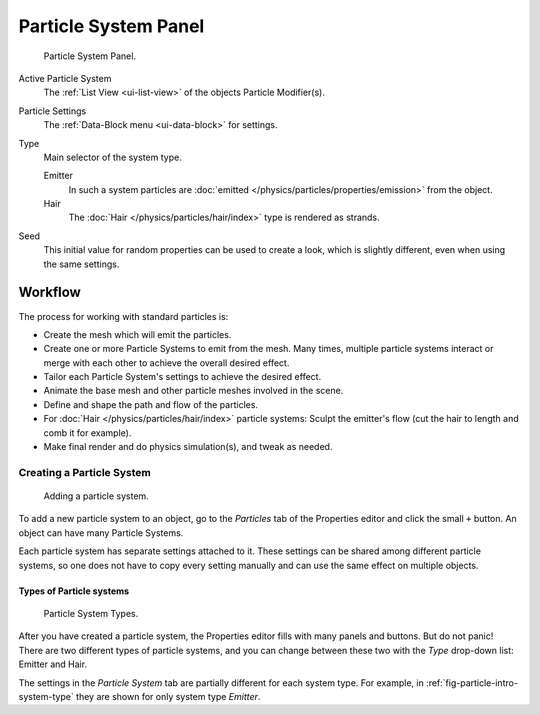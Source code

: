 
*********************
Particle System Panel
*********************

.. figure:: /images/physics_particle_system_panel.png

   Particle System Panel.

Active Particle System
   The :ref:`List View <ui-list-view>` of the objects Particle Modifier(s).

Particle Settings
   The :ref:`Data-Block menu <ui-data-block>` for settings.

Type
   Main selector of the system type.

   Emitter
      In such a system particles are :doc:`emitted </physics/particles/properties/emission>` from the object.
   Hair
      The :doc:`Hair </physics/particles/hair/index>` type is rendered as strands.
Seed
   This initial value for random properties can be used to create a look, which is slightly different,
   even when using the same settings.


Workflow
========

The process for working with standard particles is:

- Create the mesh which will emit the particles.
- Create one or more Particle Systems to emit from the mesh.
  Many times, multiple particle systems interact or merge with each other to achieve the overall desired effect.
- Tailor each Particle System's settings to achieve the desired effect.
- Animate the base mesh and other particle meshes involved in the scene.
- Define and shape the path and flow of the particles.
- For :doc:`Hair </physics/particles/hair/index>` particle systems: Sculpt the emitter's flow
  (cut the hair to length and comb it for example).
- Make final render and do physics simulation(s), and tweak as needed.


Creating a Particle System
--------------------------

.. figure:: /images/physics_particle_system_createnew.jpg

   Adding a particle system.


To add a new particle system to an object, go to the *Particles* tab of the 
Properties editor and click the small ``+`` button.
An object can have many Particle Systems.

Each particle system has separate settings attached to it.
These settings can be shared among different particle systems, so one does not have to copy
every setting manually and can use the same effect on multiple objects.


Types of Particle systems
^^^^^^^^^^^^^^^^^^^^^^^^^

.. _fig-particle-intro-system-type:

.. figure:: /images/physics_particle_system_selecttype.jpg

   Particle System Types.

After you have created a particle system,
the Properties editor fills with many panels and buttons.
But do not panic! There are two different types of particle systems,
and you can change between these two with the *Type* drop-down list:
Emitter and Hair.

The settings in the *Particle System* tab are partially different for each system type.
For example, in :ref:`fig-particle-intro-system-type` they are shown for only system type *Emitter*.
